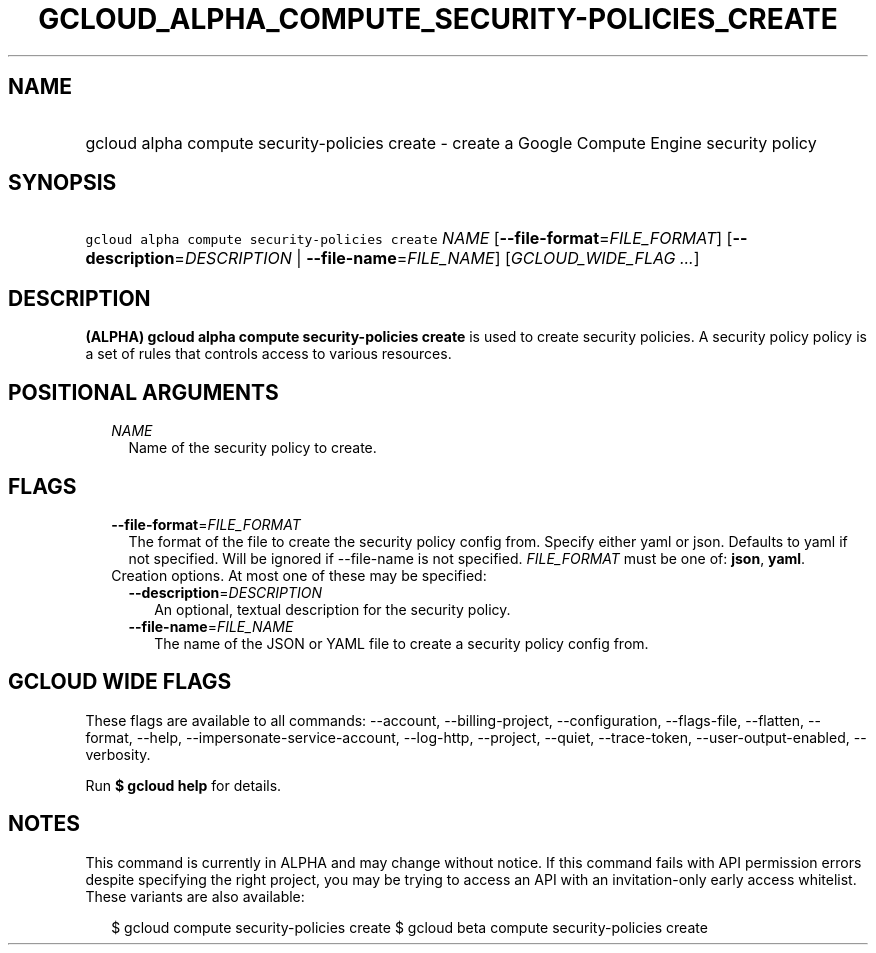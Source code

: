 
.TH "GCLOUD_ALPHA_COMPUTE_SECURITY\-POLICIES_CREATE" 1



.SH "NAME"
.HP
gcloud alpha compute security\-policies create \- create a Google Compute Engine security policy



.SH "SYNOPSIS"
.HP
\f5gcloud alpha compute security\-policies create\fR \fINAME\fR [\fB\-\-file\-format\fR=\fIFILE_FORMAT\fR] [\fB\-\-description\fR=\fIDESCRIPTION\fR\ |\ \fB\-\-file\-name\fR=\fIFILE_NAME\fR] [\fIGCLOUD_WIDE_FLAG\ ...\fR]



.SH "DESCRIPTION"

\fB(ALPHA)\fR \fBgcloud alpha compute security\-policies create\fR is used to
create security policies. A security policy policy is a set of rules that
controls access to various resources.



.SH "POSITIONAL ARGUMENTS"

.RS 2m
.TP 2m
\fINAME\fR
Name of the security policy to create.


.RE
.sp

.SH "FLAGS"

.RS 2m
.TP 2m
\fB\-\-file\-format\fR=\fIFILE_FORMAT\fR
The format of the file to create the security policy config from. Specify either
yaml or json. Defaults to yaml if not specified. Will be ignored if
\-\-file\-name is not specified. \fIFILE_FORMAT\fR must be one of: \fBjson\fR,
\fByaml\fR.

.TP 2m

Creation options. At most one of these may be specified:

.RS 2m
.TP 2m
\fB\-\-description\fR=\fIDESCRIPTION\fR
An optional, textual description for the security policy.

.TP 2m
\fB\-\-file\-name\fR=\fIFILE_NAME\fR
The name of the JSON or YAML file to create a security policy config from.


.RE
.RE
.sp

.SH "GCLOUD WIDE FLAGS"

These flags are available to all commands: \-\-account, \-\-billing\-project,
\-\-configuration, \-\-flags\-file, \-\-flatten, \-\-format, \-\-help,
\-\-impersonate\-service\-account, \-\-log\-http, \-\-project, \-\-quiet,
\-\-trace\-token, \-\-user\-output\-enabled, \-\-verbosity.

Run \fB$ gcloud help\fR for details.



.SH "NOTES"

This command is currently in ALPHA and may change without notice. If this
command fails with API permission errors despite specifying the right project,
you may be trying to access an API with an invitation\-only early access
whitelist. These variants are also available:

.RS 2m
$ gcloud compute security\-policies create
$ gcloud beta compute security\-policies create
.RE

